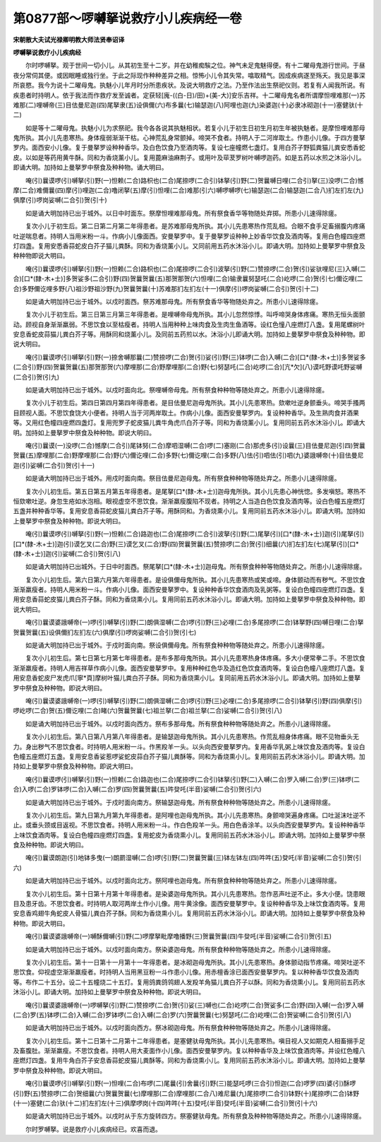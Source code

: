 第0877部～啰嚩拏说救疗小儿疾病经一卷
========================================

**宋朝散大夫试光禄卿明教大师法贤奉诏译**

**啰嚩拏说救疗小儿疾病经**


　　尔时啰嚩拏。观于世间一切小儿。从其初生至十二岁。并在幼稚痴騃之位。神气未足鬼魅得便。有十二曜母鬼游行世间。于昼夜分常伺其便。或因眠睡或独行坐。于此之际现作种种差异之相。惊怖小儿令其失常。噏取精气。因成疾病遂至殇夭。我见是事深所哀愍。我今为说十二曜母鬼。执魅小儿年月时分所患疾状。及说大明救疗之法。乃至作法出生祭祀仪则。若复有人闻我所说。有疾患者时持明人。依于我法而作救疗发至诚者。定获轻[廆-((白-日)/田)+(美-大)]安乐吉祥。十二曜母鬼名者所谓摩怛哩难那(一)苏难那(二)哩嚩帝(三)目佉曼尼迦(四)尾拏隶(五)设俱儞(六)布多曩(七)输瑟迦(八)阿哩也迦(九)染婆迦(十)必隶冰砌迦(十一)塞健驮(十二)

　　如是等十二曜母鬼。执魅小儿为求祭祀。我今各各说其执魅相状。若复小儿于初生日初生月初生年被执魅者。是摩怛哩难那母鬼所执。其小儿先患寒热。身体瘦弱渐渐干枯。心神荒乱身常颤掉。啼哭不食者。持明人于二河岸取土。作患小儿像。于四方曼拏罗内。面西安小儿像。复于曼拏罗设种种香华。及白色饮食乃至酒肉等。复设七座幢燃七盏灯。复用白芥子野狐粪猫儿粪安悉香蛇皮。以如是等药用黄牛酥。同和为香烧薰小儿。复用蓖麻油麻荆子。或用叶及荜茇罗树叶嚩啰迦药。如是五药以水煎之沐浴小儿。即诵大明。加持如上曼拏罗中祭食及种种物。诵大明曰。

　　唵(引)曩谟啰(引)嚩拏(引)野(一)怛赖(二合)路枳也(二合)尾捺啰(二合引)钵拏(引)野(二)贺曩嚩日哩(二合引)拏(三)没啰(二合)憾摩(二合)难儞曩(四)摩(引)哩迦(二合)噜闭拏(五)摩(引)怛哩(二合)难那(引六)嚩啰嚩啰(七)输瑟迦(二合)输瑟迦(二合八)扪左扪左(九)俱摩(引)啰岗娑嚩(二合引)贺(引十)

　　如是诵大明加持已出于城外。以日中时面东。祭摩怛哩难那母鬼。所有祭食香华等物随处弃掷。所患小儿速得除瘥。

　　复次小儿于初生后。第二日第二月第二年得患者。是苏难那母鬼所执。其小儿先患寒热作荒乱相。合眼不食手足畜搦腹内疼痛吐逆喘息者。持明人当用米粉一斗。作病小儿像面西。安曼拏罗中。复于曼拏罗设种种上妙香华饮食及酒肉等。复用白色幢四座燃灯四盏。复用安悉香蒜蛇皮白芥子猫儿粪酥。同和为香烧薰小儿。又同前用五药水沐浴小儿。即诵大明。加持如上曼拏罗中祭食及种种物即说大明曰。

　　唵(引)曩谟啰(引)嚩拏(引)野(一)怛赖(二合)路枳也(二合)尾捺啰(二合引)波拏(引)野(二)赞捺啰(二合)贺(引)娑驮哩尼(三)入嚩(二合)[口*(隸-木+士)]多贺娑多(二合引)野(四)贺曩贺曩(五)那贺那贺(六)怛哩(二合)输隶曩努瑟吒(二合)屹啰(二合)贺(引七)儞讫哩(二合)多野儞讫哩多野(八)祖沙野祖沙野(九)贺曩贺曩(十)苏难那扪左扪左(十一)俱摩(引)啰岗娑嚩(二合引)贺(引十二)

　　如是诵大明加持已出于城外。以戍时面西。祭苏难那母鬼。所有祭食香华等物随处弃之。所患小儿速得除瘥。

　　复次小儿于初生后。第三日第三月第三年得患者。是哩嚩帝母鬼所执。其小儿忽然惊悸。叫呼啼哭身体疼痛。寒热无恒头面颤动。顾视自身渐渐羸弱。不思饮食以至枯瘦者。持明人当用种种上味肉食及生肉生鱼酒等。设红色憧八座燃灯八盏。复用尾螺树叶安息香蛇皮蒜猫儿粪白芥子等。用酥同和烧薰小儿。及同前五药煎以水。沐浴小儿即诵大明。加持如上曼拏罗中祭食及种种物。即说大明曰。

　　唵(引)曩谟啰(引)嚩拏(引)野(一)捺舍嚩那曩(二)赞捺啰(二合)贺(引)娑(引)野(三)钵啰(二合)入嚩(二合)[口*(隸-木+士)]多贺娑多(二合引)野(四)贺曩贺曩(五)那贺那贺(六)摩哩那(二合)野摩哩那(二合)野(七)努瑟吒(二合)屹啰(二合)[亢*欠](八)谟吒野谟吒野娑嚩(二合引)贺(引九)

　　如是诵大明加持已出于城外。以戍时面向北。祭哩嚩帝母鬼。所有祭食种种物等随处弃之。所患小儿速得除瘥。

　　复次小儿于初生后。第四日第四月第四年得患者。是目佉曼尼迦母鬼所执。其小儿先患寒热。欬嗽吐逆身颤垂头。啼哭手搔两目顾视人面。不思饮食饶大小便者。持明人当于河两岸取土。作病小儿像。面西安曼拏罗内。复设种种香华。及生熟肉食并酒果等。又用红色幢四座燃四盏灯。复用兜罗子蛇皮猫儿粪牛角虎爪白芥子等。同和为香烧薰小儿。复用同前五药水沐浴小儿。即诵大明。加持如上曼拏罗中祭食及种种物。即说大明曰。

　　唵(引)曩谟(一)没啰(二合)憾摩(二合引)尾钵努(二合)摩呬湿嚩(二合)啰(二)塞刚(二合)那虎多(引)设曩(三)目佉曼尼迦(引四)贺曩贺曩(五)摩哩那(二合)野摩哩那(二合)野(六)儞讫哩(二合)多野(七)儞讫哩(二合)多野(八)佉(引)呬佉(引)呬(九)婆誐嚩帝(十)目佉曼尼迦(引)娑嚩(二合引)贺(引十一)

　　如是诵大明加持已出于城外。用戍时面向南。祭目佉曼尼迦母鬼。所有祭食种种物等随处弃之。所患小儿速得除瘥。

　　复次小儿初生后。第五日第五月第五年得患者。是尾拏[口*(隸-木+士)]迦母鬼所执。其小儿先患心神恍惚。多发嗔怒。寒热不恒欬嗽吐逆。身忽生疮如水泡相。眼视虚空不思饮食。渐渐羸瘦腹陷不现者。持明之人当造白色饮食及酒肉等。设白色幢五座燃灯五盏并种种香华等。复用安息香蒜蛇皮猫儿粪白芥子等。用酥同和。为香烧熏小儿。复用同前五药水沐浴小儿。即诵大明。加持如上曼拏罗中祭食及种种物。即说大明曰。

　　唵(引)曩谟啰(引)嚩拏(引)野(一)怛赖(二合)路迦也(二合)尾捺啰(二合引)波拏(引)野(二)尾拏(引)[口*(隸-木+士)]迦(引)尾拏(引)[口*(隸-木+士)]迦(引)谟乞叉(二合)野(三)谟乞叉(二合)野(四)贺曩贺曩(五)赞捺啰(二合)贺(引)细曩(六)扪左扪左(七)尾拏(引)[口*(隸-木+士)]迦(引)娑嚩(二合引)贺(引八)

　　如是诵大明加持已出城外。于日中时面西。祭尾拏[口*(隸-木+士)]迦母鬼。所有祭食种种等物随处弃之。所患小儿速得除瘥。

　　复次小儿初生后。第六日第六月第六年得患者。是设俱儞母鬼所执。其小儿先患寒热或笑或啼。身体颤动而有秽气。不思饮食渐渐羸瘦者。持明人用米粉一斗。作病小儿像。面西安曼拏罗中。复设种种香华饮食酒肉及乳粥等。复设白色幢四座燃灯四盏。复用安息香蒜蛇皮猫儿粪白芥子酥。同和为香烧熏小儿。复用同前五药水沐浴小儿。即诵大明。加持如上曼拏罗中祭食及种种物。即说大明曰。

　　唵(引)曩谟婆誐嚩帝(一)啰(引)嚩拏(引)野(二)朗俱湿嚩(二合)啰(引)野(三)必哩(二合)多尾捺啰(二合)钵拏野(四)嚩日哩(二合)拏贺曩贺曩(五)设俱儞扪左扪左(六)俱摩(引)啰岗娑嚩(二合引)贺(引七)

　　如是诵大明加持已出于城外。于戍时面向南。祭设俱儞母鬼。所有祭食种种物等随处弃之。所患小儿速得除瘥。

　　复次小儿初生后。第七日第七月第七年得患者。是布多那母鬼所执。其小儿先患寒热身体疼痛。多大小便常拳二手。不思饮食渐渐羸瘦者。持明人用吉祥草作病小儿像。面西安曼拏罗中。复用种种红色华及造红色饮食酒肉等。复设白色幢八座燃灯八盏。复用安息香蛇皮尸发虎爪[寧*頁]摩树叶猫儿粪白芥子酥。同和为香烧熏小儿。复同前用五药水沐浴小儿。即诵大明。加持如上曼拏罗中祭食及种种物。即说大明曰。

　　唵(引)曩谟婆誐嚩帝(一)啰(引)嚩拏(引)野(二)朗俱湿嚩(二合)啰(引)野(三)必哩(二合)多尾捺啰(二合引)钵拏(引)野(四)俱摩(引)啰屹啰(二合)贺(五)儞讫哩(二合)睹(六)贺曩贺曩(七)祖兰拏(二合)祖兰拏(二合)娑嚩(二合引)贺(引八)

　　如是诵大明加持已出于城外。以戍时面向西方。祭布多那母鬼。所有祭食种种物等随处弃之。所患小儿速得除瘥。

　　复次小儿初生后。第八日第八月第八年得患者。是输瑟迦母鬼所执。其小儿先患寒热。作荒乱相身体疼痛。眼不见物垂头无力。身出秽气不思饮食者。时持明人用米粉一斗。作黑羖羊一头。以头向西安曼拏罗内。复用香华乳粥上味饮食及酒肉等。复设白色幢五座燃灯五盏。复用安息香娑惹啰娑蛇皮蒜白芥子猫儿粪酥等。同和为香烧熏小儿。复用同前五药水沐浴小儿。即诵大明。加持如上曼拏罗中祭食及种种物。即说大明曰。

　　唵(引)曩谟啰(引)嚩拏(引)野(一)怛赖(二合)路迦也(二合)尾捺啰(二合引)钵拏(引)野(二)入嚩(二合)罗入嚩(二合)罗(三)钵啰(二合)入啰(二合)罗钵啰(二合)入嚩(二合)罗(四)贺曩贺曩(五)吽癹吒(半音)娑嚩(二合引)贺(引六)

　　如是诵大明加持已出于城外。于戍时面向南方。祭输瑟迦母鬼。所有祭食种种物等随处弃之。所患小儿速得除瘥。

　　复次小儿初生后。第九日第九月第九年得患者。是阿哩也迦母鬼所执。其小儿先患寒热。身颤啼哭遍身疼痛。口吐涎沫吐逆不止。或垂头颈或目返视。不思饮食者。持明人用米粉一斗。作白色羖羊一头。用白色香涂羊。以头向西安曼拏罗内。复设种种香华上味饮食酒肉等。复设白色幢四座燃灯四盏。复用蛇皮为香烧熏小儿。复用同前五药水沐浴小儿。即诵大明。加持如上曼拏罗中祭食及种种物。即说大明曰。

　　唵(引)曩谟朗迦(引)地钵多曳(一)朗罽湿嚩(二合)啰(引)野(二)贺曩贺曩(三)钵左钵左(四)吽吽(五)癹吒(半音)娑嚩(二合引)贺(引六)

　　如是诵大明加持已出于城外。以戍时面向北方。祭阿哩也迦母鬼。所有祭食种种物等随处弃之。所患小儿速得除瘥。

　　复次小儿初生后。第十日第十月第十年得患者。是染婆迦母鬼所执。其小儿先患寒热。忽作恶声吐逆不止。多大小便。饶患眼目及患牙齿。不思饮食者。时持明人取河两岸土作小儿像。用牛黄涂像。面西安曼拏罗中。复设种种香华及上味饮食酒肉等。复用安息香鸡翅牛角蛇皮人骨猫儿粪白芥子酥。同和为香烧熏小儿。复用同前五药水沐浴小儿。即诵大明。加持如上曼拏罗中祭食及种种物。即说大明曰。

　　唵(引)曩谟婆誐嚩帝(一)嚩酥儞嚩(引)野(二)啰摩拏毗摩噜播野(三)贺曩贺曩(四)牛癹吒(半音)娑嚩(二合引)贺(引五)

　　如是诵大明加持已出于城外。以戍时面向南方。祭染婆迦母鬼。所有祭食种种物等随处弃之。所患小儿速得除瘥。

　　复次小儿初生后。第十一日第十一月第十一年得患者。是冰砌迦母鬼所执。其小儿先患寒热。身体颤动指节疼痛。啼哭吐逆不思饮食。仰视虚空渐渐羸瘦者。时持明人当用黑豆粉一斗作患小儿像。用赤檀香涂已面西安曼拏罗内。复以种种香华饮食及酒肉等。布作二十五分。设二十五幢烧二十五灯。复用鸽粪鸽鸰翅人发羖羊角猫儿粪白芥子以酥。同和为香烧熏小儿。复用同前五药水沐浴小儿。即诵大明。加持如上曼拏罗中祭食及种种物。即说大明曰。

　　唵(引)曩谟婆誐嚩帝(一)啰嚩拏(引)野(二)赞捺啰(二合)贺(引)娑(三)嚩也(二合)屹啰(二合)贺娑多(二合)野(四)入嚩(一合)罗入嚩(二合)罗(五)钵啰(二合)入嚩(二合)罗钵啰(二合)入嚩(二合)罗(六)贺曩贺曩(七)努瑟吒(二合)屹哩(二合)贺娑嚩(二合引)贺(引八)

　　如是诵大明加持已出于城外。以戍时面向西方。祭冰砌迦母鬼。所有祭食种种物等随处弃之。所患小儿速得除瘥。

　　复次小儿初生后。第十二日第十二月第十二年得患者。是塞健驮母鬼所执。其小儿先患寒热。嗔目视人又如期克人相畜搦手足及畜腹肚。渐渐羸瘦。不思饮食者。持明人用大麦面作小儿像。面西安曼拏罗内。复以种种香华及上味饮食酒肉等。并设红色幢八座燃灯四盏。复用牛角白芥子安息香蒜蛇皮猫儿粪酥等。同和为香烧熏小儿。复用同前五药水沐浴小儿。即诵大明。加持如上曼拏罗中祭食及种种物。即说大明曰。

　　唵(引)曩谟啰(引)嚩拏(引)野(一)怛哩(二合)布啰(二)尾曩(引)舍曩(引)野(三)能瑟吒啰(三合引)怛迦(二合)啰罗(四)婆(引)酥啰(引)野(五)赞捺啰(二合)贺细曩(六)贺曩贺曩(七)摩哩那(二合)摩哩那(二合八)难尼曩(九)尾捺啰(二合引)钵野(十)尾捺啰(二合)钵野(十一)塞健(二合)驮(十二)扪左扪左(十三)俱摩啰岗(十四)吽吽(十五)癹吒(半音)癹吒(半音)娑嚩(二合引)贺(引十六)

　　如是诵大明加持已出于城外。以戌时从于东方旋转四方。祭塞健驮母鬼。所有祭食及种种物等随处弃之。所患小儿速得除瘥。

　　尔时罗嚩拏。说是救疗小儿疾病经已。欢喜而退。
